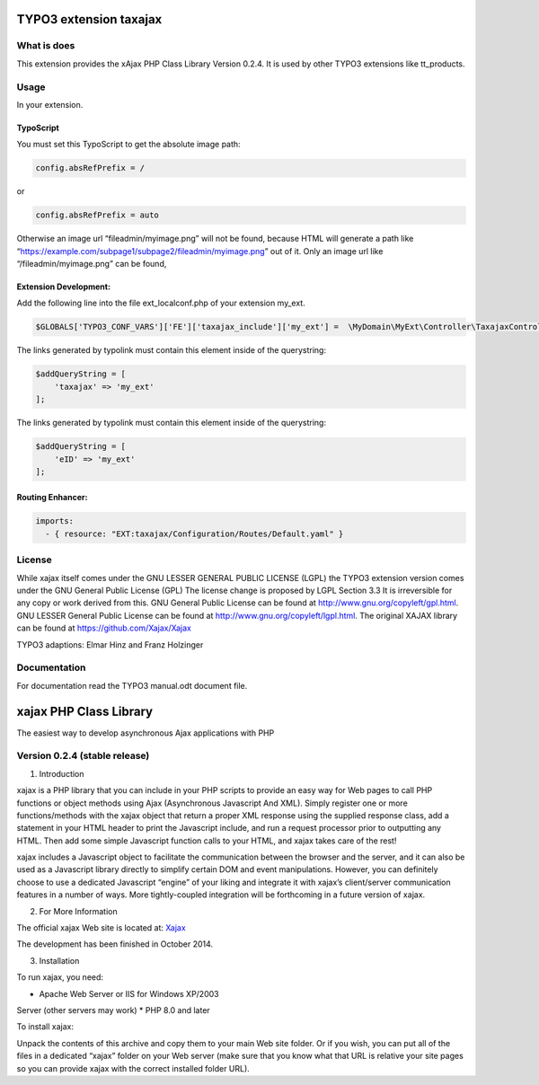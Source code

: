 TYPO3 extension taxajax
=======================

What is does
------------

This extension provides the xAjax PHP Class Library Version 0.2.4. It is
used by other TYPO3 extensions like tt_products.

Usage
-----

In your extension.

TypoScript
~~~~~~~~~~

You must set this TypoScript to get the absolute image path:

.. code::

   config.absRefPrefix = /

or

.. code::

   config.absRefPrefix = auto

Otherwise an image url “fileadmin/myimage.png” will not be found,
because HTML will generate a path like
“https://example.com/subpage1/subpage2/fileadmin/myimage.png” out of it.
Only an image url like “/fileadmin/myimage.png” can be found,


Extension Development:
~~~~~~~~~~~~~~~~~~~~~~

Add the following line into the file ext_localconf.php of your extension
my_ext.

.. code:: php

   $GLOBALS['TYPO3_CONF_VARS']['FE']['taxajax_include']['my_ext'] =  \MyDomain\MyExt\Controller\TaxajaxController::class . '::processRequest';

The links generated by typolink must contain this element inside of the
querystring:

.. code:: php

   $addQueryString = [
       'taxajax' => 'my_ext'
   ];


The links generated by typolink must contain this element inside of the
querystring:

.. code:: php

   $addQueryString = [
       'eID' => 'my_ext'
   ];


Routing Enhancer:
~~~~~~~~~~~~~~~~~

.. code:: xml

  imports:
    - { resource: "EXT:taxajax/Configuration/Routes/Default.yaml" }



License
-------

While xajax itself comes under the GNU LESSER GENERAL PUBLIC LICENSE
(LGPL) the TYPO3 extension version comes under the GNU General Public
License (GPL) The license change is proposed by LGPL Section 3.3 It is
irreversible for any copy or work derived from this. GNU General Public
License can be found at http://www.gnu.org/copyleft/gpl.html. GNU LESSER
General Public License can be found at
http://www.gnu.org/copyleft/lgpl.html. The original XAJAX library can be
found at https://github.com/Xajax/Xajax

TYPO3 adaptions: Elmar Hinz and Franz Holzinger

Documentation
-------------

For documentation read the
TYPO3 manual.odt document file.

xajax PHP Class Library
=======================

The easiest way to develop asynchronous Ajax applications with PHP

Version 0.2.4 (stable release)
------------------------------

1. Introduction

xajax is a PHP library that you can include in your PHP scripts to
provide an easy way for Web pages to call PHP functions or object
methods using Ajax (Asynchronous Javascript And XML). Simply register
one or more functions/methods with the xajax object that return a proper
XML response using the supplied response class, add a statement in your
HTML header to print the Javascript include, and run a request processor
prior to outputting any HTML. Then add some simple Javascript function
calls to your HTML, and xajax takes care of the rest!

xajax includes a Javascript object to facilitate the communication
between the browser and the server, and it can also be used as a
Javascript library directly to simplify certain DOM and event
manipulations. However, you can definitely choose to use a dedicated
Javascript “engine” of your liking and integrate it with xajax’s
client/server communication features in a number of ways. More
tightly-coupled integration will be forthcoming in a future version of
xajax.

2. For More Information

The official xajax Web site is located at: `Xajax <https://github.com/Xajax/Xajax>`_

The development has been finished in October 2014.

3. Installation

To run xajax, you need:

* Apache Web Server or IIS for Windows XP/2003
Server (other servers may work)
* PHP 8.0 and later

To install xajax:

Unpack the contents of this archive and copy them to
your main Web site folder. Or if you wish, you can put all of the files
in a dedicated “xajax” folder on your Web server (make sure that you
know what that URL is relative your site pages so you can provide xajax
with the correct installed folder URL).

